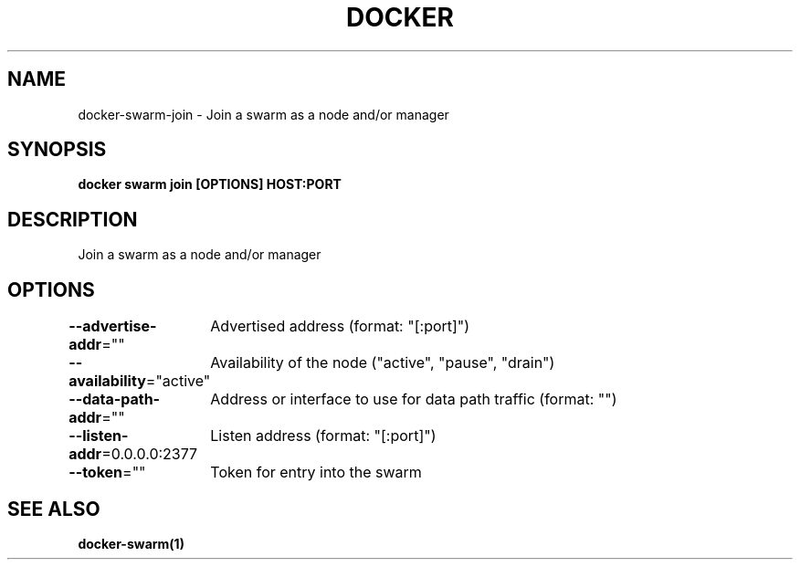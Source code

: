 .nh
.TH "DOCKER" "1" "Jun 2025" "Docker Community" "Docker User Manuals"

.SH NAME
docker-swarm-join - Join a swarm as a node and/or manager


.SH SYNOPSIS
\fBdocker swarm join [OPTIONS] HOST:PORT\fP


.SH DESCRIPTION
Join a swarm as a node and/or manager


.SH OPTIONS
\fB--advertise-addr\fP=""
	Advertised address (format: "[:port]")

.PP
\fB--availability\fP="active"
	Availability of the node ("active", "pause", "drain")

.PP
\fB--data-path-addr\fP=""
	Address or interface to use for data path traffic (format: "")

.PP
\fB--listen-addr\fP=0.0.0.0:2377
	Listen address (format: "[:port]")

.PP
\fB--token\fP=""
	Token for entry into the swarm


.SH SEE ALSO
\fBdocker-swarm(1)\fP
